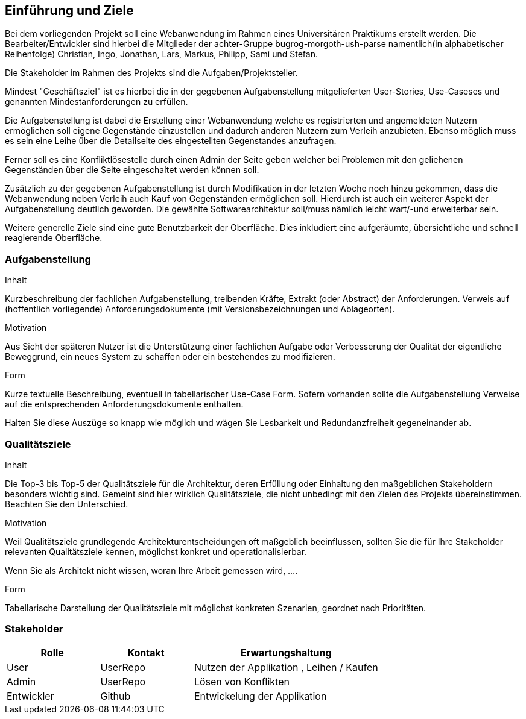 [[section-introduction-and-goals]]
==	Einführung und Ziele


Bei dem vorliegenden Projekt soll eine Webanwendung im Rahmen eines
Universitären Praktikums erstellt werden.
Die Bearbeiter/Entwickler sind hierbei die Mitglieder der achter-Gruppe
bugrog-morgoth-ush-parse
namentlich(in alphabetischer Reihenfolge)
Christian, Ingo, Jonathan, Lars, Markus, Philipp, Sami und Stefan.

Die Stakeholder im Rahmen des Projekts sind die Aufgaben/Projektsteller.

Mindest "Geschäftsziel" ist es hierbei die in der gegebenen Aufgabenstellung mitgelieferten
User-Stories, Use-Caseses und genannten Mindestanforderungen zu erfüllen.

Die Aufgabenstellung ist dabei die Erstellung einer Webanwendung welche
es registrierten und angemeldeten Nutzern ermöglichen soll eigene Gegenstände
einzustellen und dadurch anderen Nutzern zum Verleih anzubieten. Ebenso möglich
muss es sein eine Leihe über die Detailseite des eingestellten Gegenstandes anzufragen.

Ferner soll es eine Konfliktlösestelle durch einen Admin der Seite geben welcher
bei Problemen mit den geliehenen Gegenständen über die Seite eingeschaltet werden
können soll.

Zusätzlich zu der gegebenen Aufgabenstellung ist durch Modifikation in der letzten
Woche noch hinzu gekommen, dass die Webanwendung neben Verleih auch Kauf von Gegenständen
ermöglichen soll. Hierdurch ist auch ein weiterer Aspekt der Aufgabenstellung
deutlich geworden. Die gewählte Softwarearchitektur soll/muss nämlich leicht wart/-und
erweiterbar sein.

Weitere generelle Ziele sind eine gute Benutzbarkeit der Oberfläche. Dies
inkludiert eine aufgeräumte, übersichtliche und schnell reagierende Oberfläche.



=== Aufgabenstellung

[role="arc42help"]
****
.Inhalt
Kurzbeschreibung der fachlichen Aufgabenstellung, treibenden Kräfte, Extrakt (oder Abstract) der Anforderungen.
Verweis auf (hoffentlich vorliegende) Anforderungsdokumente (mit Versionsbezeichnungen und Ablageorten).


.Motivation
Aus Sicht der späteren Nutzer ist die Unterstützung einer fachlichen Aufgabe oder Verbesserung der Qualität der eigentliche Beweggrund, ein neues System zu schaffen oder ein bestehendes zu modifizieren.

.Form
Kurze textuelle Beschreibung, eventuell in tabellarischer Use-Case Form.
Sofern vorhanden sollte die Aufgabenstellung Verweise auf die entsprechenden Anforderungsdokumente enthalten.

Halten Sie diese Auszüge so knapp wie möglich und wägen Sie Lesbarkeit und Redundanzfreiheit gegeneinander ab.
****

=== Qualitätsziele

[role="arc42help"]
****
.Inhalt
Die Top-3 bis Top-5 der Qualitätsziele für die Architektur, deren Erfüllung oder Einhaltung den maßgeblichen Stakeholdern besonders wichtig sind.
Gemeint sind hier wirklich Qualitätsziele, die nicht unbedingt mit den Zielen des Projekts übereinstimmen. Beachten Sie den Unterschied.


.Motivation
Weil Qualitätsziele grundlegende Architekturentscheidungen
oft maßgeblich beeinflussen, sollten Sie die für Ihre Stakeholder
relevanten Qualitätsziele kennen, möglichst konkret und
operationalisierbar.

Wenn Sie als Architekt nicht wissen, woran Ihre Arbeit gemessen wird, ....

.Form
Tabellarische Darstellung der Qualitätsziele mit möglichst konkreten Szenarien, geordnet nach Prioritäten.
****

=== Stakeholder


[cols="1,1,2" options="header"]
|===
|Rolle |Kontakt |Erwartungshaltung
| User | UserRepo | Nutzen der Applikation , Leihen / Kaufen
| Admin | UserRepo | Lösen von Konflikten
| Entwickler | Github | Entwickelung der Applikation

|===
